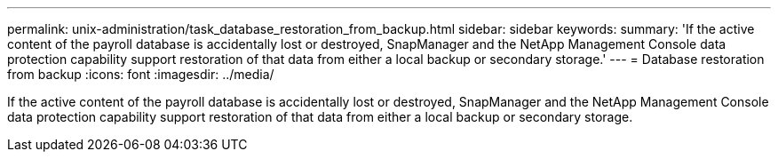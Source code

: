 ---
permalink: unix-administration/task_database_restoration_from_backup.html
sidebar: sidebar
keywords: 
summary: 'If the active content of the payroll database is accidentally lost or destroyed, SnapManager and the NetApp Management Console data protection capability support restoration of that data from either a local backup or secondary storage.'
---
= Database restoration from backup
:icons: font
:imagesdir: ../media/

[.lead]
If the active content of the payroll database is accidentally lost or destroyed, SnapManager and the NetApp Management Console data protection capability support restoration of that data from either a local backup or secondary storage.
